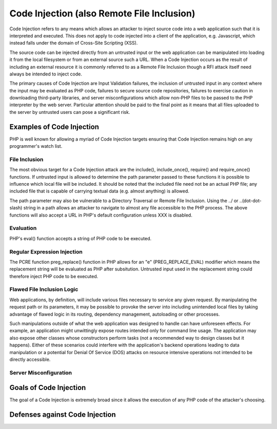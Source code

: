Code Injection (also Remote File Inclusion)
===========================================

Code Injection refers to any means which allows an attacker to inject source code into a web application such that it is interpreted and executed. This does not apply to code injected into a client of the application, e.g. Javascript, which instead falls under the domain of Cross-Site Scripting (XSS).

The source code can be injected directly from an untrusted input or the web application can be manipulated into loading it from the local filesystem or from an external source such a URL. When a Code Injection occurs as the result of including an external resource it is commonly referred to as a Remote File Inclusion though a RFI attack itself need always be intended to inject code.

The primary causes of Code Injection are Input Validation failures, the inclusion of untrusted input in any context where the input may be evaluated as PHP code, failures to secure source code repositories, failures to exercise caution in downloading third-party libraries, and server misconfigurations which allow non-PHP files to be passed to the PHP interpreter by the web server. Particular attention should be paid to the final point as it means that all files uploaded to the server by untrusted users can pose a significant risk.

Examples of Code Injection
--------------------------

PHP is well known for allowing a myriad of Code Injection targets ensuring that Code Injection remains high on any programmer's watch list.

File Inclusion
^^^^^^^^^^^^^^

The most obvious target for a Code Injection attack are the include(), include_once(), require() and require_once() functions. If untrusted input is allowed to determine the path parameter passed to these functions it is possible to influence which local file will be included. It should be noted that the included file need not be an actual PHP file; any included file that is capable of carrying textual data (e.g. almost anything) is allowed.

The path parameter may also be vulnerable to a Directory Traversal or Remote File Inclusion. Using the ../ or ..\ (dot-dot-slash) string in a path allows an attacker to navigate to almost any file accessible to the PHP process. The above functions will also accept a URL in PHP's default configuration unless XXX is disabled.

Evaluation
^^^^^^^^^^

PHP's eval() function accepts a string of PHP code to be executed.

Regular Expression Injection
^^^^^^^^^^^^^^^^^^^^^^^^^^^^

The PCRE function preg_replace() function in PHP allows for an "e" (PREG_REPLACE_EVAL) modifier which means the replacement string will be evaluated as PHP after subsitution. Untrusted input used in the replacement string could therefore inject PHP code to be executed.

Flawed File Inclusion Logic
^^^^^^^^^^^^^^^^^^^^^^^^^^^

Web applications, by definition, will include various files necessary to service any given request. By manipulating the request path or its parameters, it may be possible to provoke the server into including unintended local files by taking advantage of flawed logic in its routing, dependency management, autoloading or other processes.

Such manipulations outside of what the web application was designed to handle can have unforeseen effects. For example, an application might unwittingly expose routes intended only for command line usage. The application may also expose other classes whose constructors perform tasks (not a recommended way to design classes but it happens). Either of these scenarios could interfere with the application's backend operations leading to data manipulation or a potential for Denial Of Service (DOS) attacks on resource intensive operations not intended to be directly accessible.

Server Misconfiguration
^^^^^^^^^^^^^^^^^^^^^^^

Goals of Code Injection
-----------------------

The goal of a Code Injection is extremely broad since it allows the execution of any PHP code of the attacker's choosing.

Defenses against Code Injection
-------------------------------